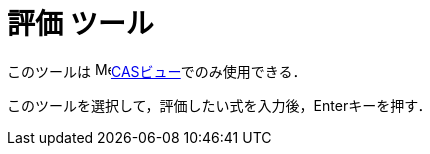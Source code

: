 = 評価 ツール
:page-en: tools/Evaluate
ifdef::env-github[:imagesdir: /ja/modules/ROOT/assets/images]

このツールは image:16px-Menu_view_cas.svg.png[Menu view
cas.svg,width=16,height=16]xref:/CASビュー.adoc[CASビュー]でのみ使用できる．

このツールを選択して，評価したい式を入力後，[.kcode]##Enter##キーを押す．
